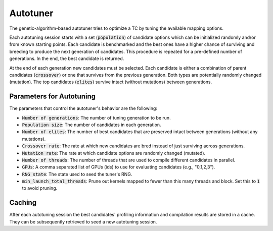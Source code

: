 Autotuner
=========

The genetic-algorithm-based autotuner tries to optimize a TC by tuning the available mapping options.

Each autotuning session starts with a set (:code:`population`) of candidate options
which can be initialized randomly and/or from known starting points. Each
candidate is benchmarked and the best ones have a higher chance of surviving
and breeding to produce the next generation of candidates. This procedure is
repeated for a pre-defined number of generations. In the end, the best candidate
is returned.

At the end of each generation new candidates must be selected. Each candidate
is either a combination of parent candidates (:code:`crossover`) or one that survives
from the previous generation. Both types are potentially randomly changed
(mutation). The top candidates (:code:`elites`) survive intact (without mutations)
between generations.

.. _autotuner_parameters:

Parameters for Autotuning
-------------------------

The parameters that control the autotuner's behavior are the following:

* :code:`Number of generations`: The number of tuning generation to be run.
* :code:`Population size`: The number of candidates in each generation.
* :code:`Number of elites`: The number of best candidates that are preserved intact between generations (without any mutations).
* :code:`Crossover rate`: The rate at which new candidates are bred instead of just surviving across generations.
* :code:`Mutation rate`: The rate at which candidate options are randomly changed (mutated).
* :code:`Number of threads`: The number of threads that are used to compile different candidates in parallel.
* :code:`GPUs`: A comma separated list of GPUs (ids) to use for evaluating candidates (e.g., "0,1,2,3").
* :code:`RNG state`: The state used to seed the tuner's RNG.
* :code:`min_launch_total_threads`: Prune out kernels mapped to fewer than this many threads and block. Set this to :code:`1` to avoid pruning.

Caching
-------

After each autotuning session the best candidates' profiling information and compilation results are stored in a cache. They can be subsequently retrieved to seed a new autotuning session.
